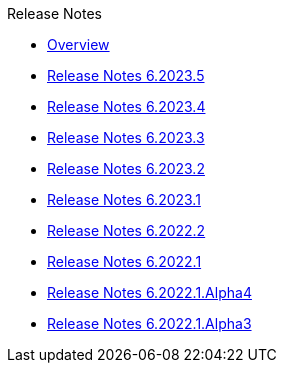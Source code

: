 .Release Notes
* xref:Release Notes/Overview.adoc[Overview]
* xref:Release Notes/Release Notes 6.2023.5.adoc[Release Notes 6.2023.5]
* xref:Release Notes/Release Notes 6.2023.4.adoc[Release Notes 6.2023.4]
* xref:Release Notes/Release Notes 6.2023.3.adoc[Release Notes 6.2023.3]
* xref:Release Notes/Release Notes 6.2023.2.adoc[Release Notes 6.2023.2]
* xref:Release Notes/Release Notes 6.2023.1.adoc[Release Notes 6.2023.1]
* xref:Release Notes/Release Notes 6.2022.2.adoc[Release Notes 6.2022.2]
* xref:Release Notes/Release Notes 6.2022.1.adoc[Release Notes 6.2022.1]
* xref:Release Notes/Release Notes 6.2022.1.Alpha4.adoc[Release Notes 6.2022.1.Alpha4]
* xref:Release Notes/Release Notes 6.2022.1.Alpha3.adoc[Release Notes 6.2022.1.Alpha3]